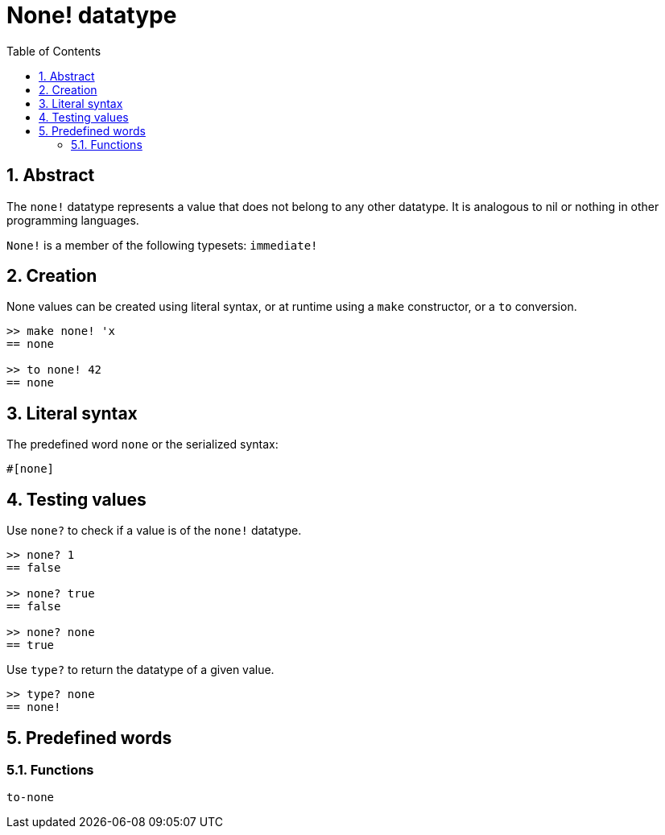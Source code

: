 = None! datatype
:toc:
:numbered:


== Abstract

The `none!` datatype represents a value that does not belong to any other datatype. It is analogous to nil or nothing in other programming languages.

`None!` is a member of the following typesets: `immediate!`

== Creation

None values can be created using literal syntax, or at runtime using a `make` constructor, or a `to` conversion.

----
>> make none! 'x
== none

>> to none! 42
== none
----

== Literal syntax

The predefined word `none` or the serialized syntax:
----
#[none]
----

== Testing values

Use `none?` to check if a value is of the `none!` datatype.

----
>> none? 1
== false

>> none? true
== false

>> none? none
== true
----

Use `type?` to return the datatype of a given value.

----
>> type? none
== none!
----

== Predefined words

=== Functions

`to-none`



